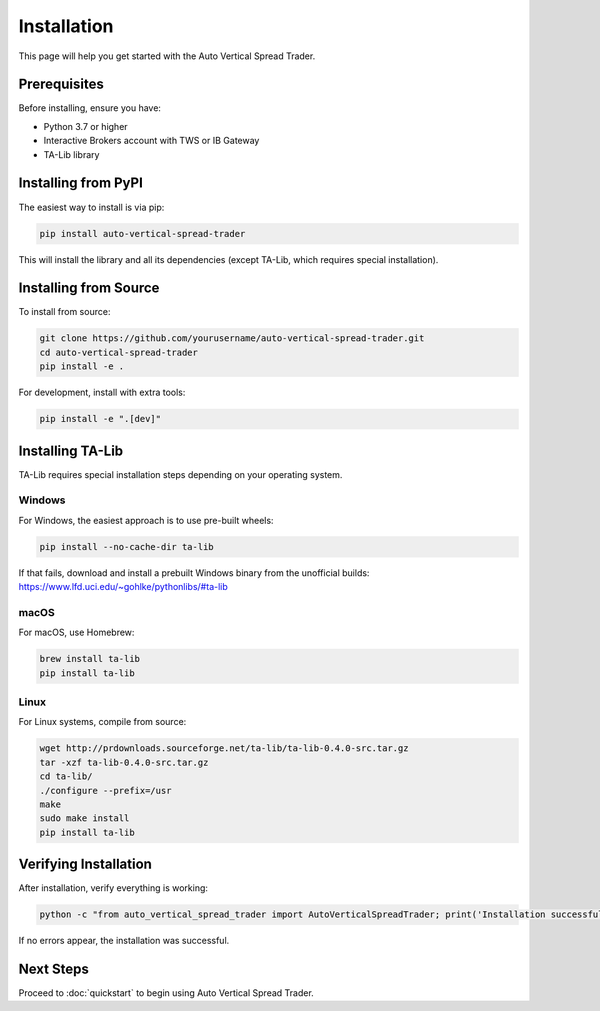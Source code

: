 ============
Installation
============

This page will help you get started with the Auto Vertical Spread Trader.

Prerequisites
-------------

Before installing, ensure you have:

* Python 3.7 or higher
* Interactive Brokers account with TWS or IB Gateway
* TA-Lib library

Installing from PyPI
-------------------

The easiest way to install is via pip:

.. code-block:: bash

    pip install auto-vertical-spread-trader

This will install the library and all its dependencies (except TA-Lib, which requires special installation).

Installing from Source
--------------------

To install from source:

.. code-block:: bash

    git clone https://github.com/yourusername/auto-vertical-spread-trader.git
    cd auto-vertical-spread-trader
    pip install -e .

For development, install with extra tools:

.. code-block:: bash

    pip install -e ".[dev]"

Installing TA-Lib
----------------

TA-Lib requires special installation steps depending on your operating system.

Windows
~~~~~~~

For Windows, the easiest approach is to use pre-built wheels:

.. code-block:: bash

    pip install --no-cache-dir ta-lib

If that fails, download and install a prebuilt Windows binary from the unofficial builds:
https://www.lfd.uci.edu/~gohlke/pythonlibs/#ta-lib

macOS
~~~~~

For macOS, use Homebrew:

.. code-block:: bash

    brew install ta-lib
    pip install ta-lib

Linux
~~~~~

For Linux systems, compile from source:

.. code-block:: bash

    wget http://prdownloads.sourceforge.net/ta-lib/ta-lib-0.4.0-src.tar.gz
    tar -xzf ta-lib-0.4.0-src.tar.gz
    cd ta-lib/
    ./configure --prefix=/usr
    make
    sudo make install
    pip install ta-lib

Verifying Installation
---------------------

After installation, verify everything is working:

.. code-block:: bash

    python -c "from auto_vertical_spread_trader import AutoVerticalSpreadTrader; print('Installation successful!')"

If no errors appear, the installation was successful.

Next Steps
---------

Proceed to :doc:`quickstart` to begin using Auto Vertical Spread Trader. 